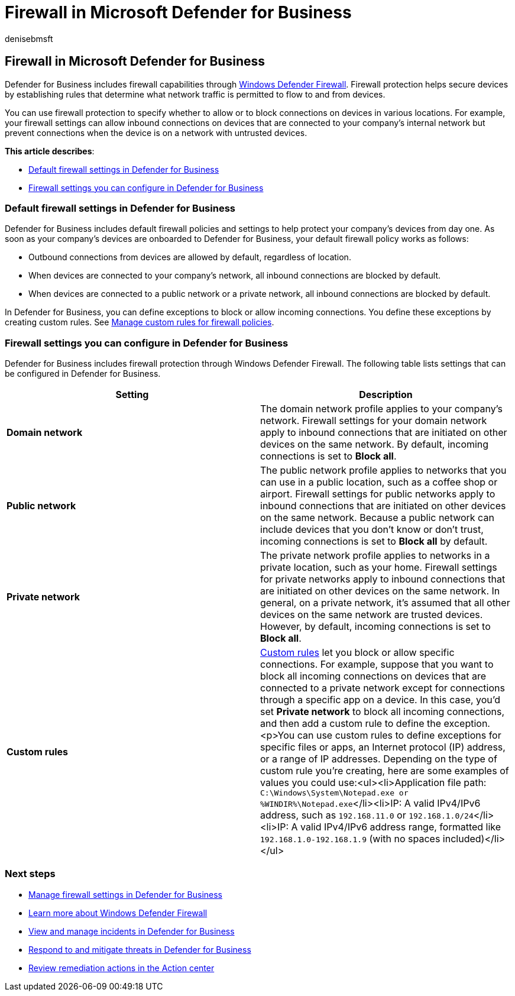 = Firewall in Microsoft Defender for Business
:audience: Admin
:author: denisebmsft
:description: Learn about Windows Defender Firewall settings in Defender for Business. Firewall can help prevent unwanted network traffic from flowing to your company devices.
:f1.keywords: NOCSH
:manager: dansimp
:ms.author: deniseb
:ms.collection: ["SMB", "M365-security-compliance"]
:ms.date: 08/11/2022
:ms.localizationpriority: medium
:ms.reviewer: shlomiakirav
:ms.service: microsoft-365-security
:ms.subservice: mdb
:ms.topic: overview
:search.appverid: MET150

== Firewall in Microsoft Defender for Business

Defender for Business includes firewall capabilities through link:/windows/security/threat-protection/windows-firewall/windows-firewall-with-advanced-security[Windows Defender Firewall].
Firewall protection helps secure devices by establishing rules that determine what network traffic is permitted to flow to and from devices.

You can use firewall protection to specify whether to allow or to block connections on devices in various locations.
For example, your firewall settings can allow inbound connections on devices that are connected to your company's internal network but prevent connections when the device is on a network with untrusted devices.

*This article describes*:

* <<default-firewall-settings-in-defender-for-business,Default firewall settings in Defender for Business>>
* <<firewall-settings-you-can-configure-in-defender-for-business,Firewall settings you can configure in Defender for Business>>

=== Default firewall settings in Defender for Business

Defender for Business includes default firewall policies and settings to help protect your company's devices from day one.
As soon as your company's devices are onboarded to Defender for Business, your default firewall policy works as follows:

* Outbound connections from devices are allowed by default, regardless of location.
* When devices are connected to your company's network, all inbound connections are blocked by default.
* When devices are connected to a public network or a private network, all inbound connections are blocked by default.

In Defender for Business, you can define exceptions to block or allow incoming connections.
You define these exceptions by creating custom rules.
See xref:mdb-custom-rules-firewall.adoc[Manage custom rules for firewall policies].

=== Firewall settings you can configure in Defender for Business

Defender for Business includes firewall protection through Windows Defender Firewall.
The following table lists settings that can be configured in Defender for Business.

|===
| Setting | Description

| *Domain network*
| The domain network profile applies to your company's network.
Firewall settings for your domain network apply to inbound connections that are initiated on other devices on the same network.
By default, incoming connections is set to *Block all*.

| *Public network*
| The public network profile applies to networks that you can use in a public location, such as a coffee shop or airport.
Firewall settings for public networks apply to inbound connections that are initiated on other devices on the same network.
Because a public network can include devices that you don't know or don't trust, incoming connections is set to *Block all* by default.

| *Private network*
| The private network profile applies to networks in a private location, such as your home.
Firewall settings for private networks apply to inbound connections that are initiated on other devices on the same network.
In general, on a private network, it's assumed that all other devices on the same network are trusted devices.
However, by default, incoming connections is set to *Block all*.

| *Custom rules*
| xref:mdb-custom-rules-firewall.adoc[Custom rules] let you block or allow specific connections.
For example, suppose that you want to block all incoming connections on devices that are connected to a private network except for connections through a specific app on a device.
In this case, you'd set *Private network* to block all incoming connections, and then add a custom rule to define the exception.
<p>You can use custom rules to define exceptions for specific files or apps, an Internet protocol (IP) address, or a range of IP addresses.
Depending on the type of custom rule you're creating, here are some examples of values you could use:<ul><li>Application file path: `C:\Windows\System\Notepad.exe or %WINDIR%\Notepad.exe`</li><li>IP: A valid IPv4/IPv6 address, such as `192.168.11.0` or `192.168.1.0/24`</li><li>IP: A valid IPv4/IPv6 address range, formatted like `192.168.1.0-192.168.1.9` (with no spaces included)</li></ul>
|===

=== Next steps

* xref:mdb-custom-rules-firewall.adoc[Manage firewall settings in Defender for Business]
* link:/windows/security/threat-protection/windows-firewall/windows-firewall-with-advanced-security[Learn more about Windows Defender Firewall]
* xref:mdb-view-manage-incidents.adoc[View and manage incidents in Defender for Business]
* xref:mdb-respond-mitigate-threats.adoc[Respond to and mitigate threats in Defender for Business]
* xref:mdb-review-remediation-actions.adoc[Review remediation actions in the Action center]
